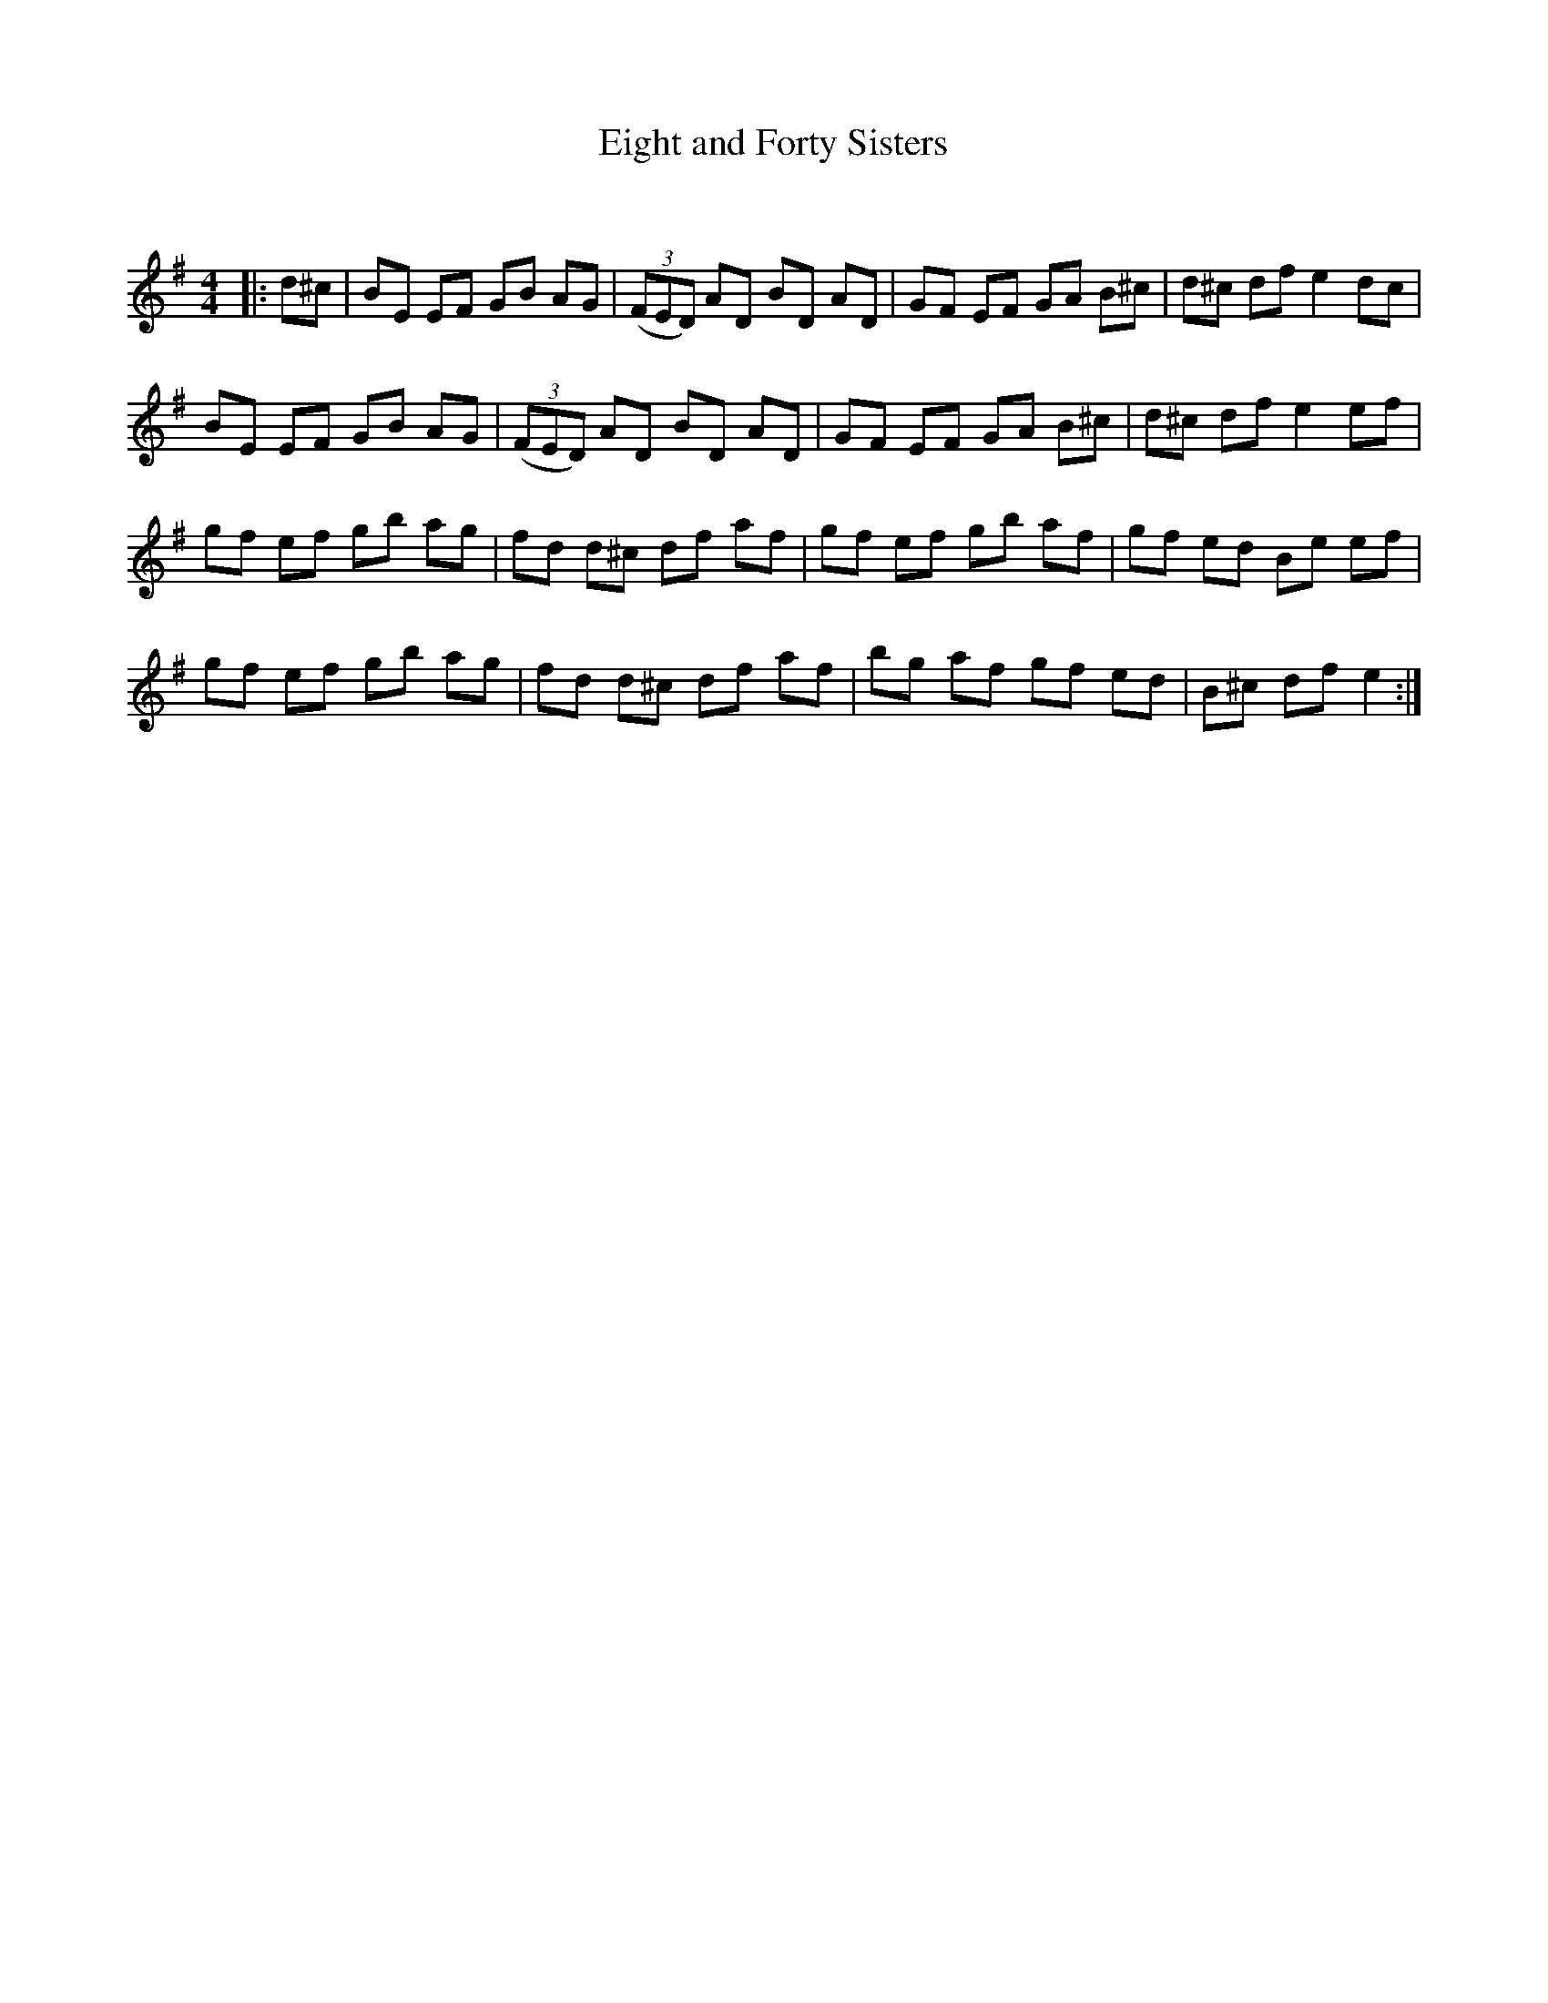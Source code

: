 X:1
T: Eight and Forty Sisters
C:
R:Reel
Q: 232
K:Em
M:4/4
L:1/8
|:d^c|BE EF GB AG|((3FED) AD BD AD|GF EF GA B^c|d^c df e2 dc|
BE EF GB AG|((3FED) AD BD AD|GF EF GA B^c|d^c df e2 ef|
gf ef gb ag|fd d^c df af|gf ef gb af|gf ed Be ef|
gf ef gb ag|fd d^c df af|bg af gf ed|B^c df e2:|
